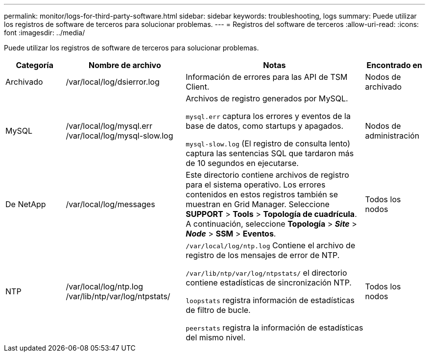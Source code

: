 ---
permalink: monitor/logs-for-third-party-software.html 
sidebar: sidebar 
keywords: troubleshooting, logs 
summary: Puede utilizar los registros de software de terceros para solucionar problemas. 
---
= Registros del software de terceros
:allow-uri-read: 
:icons: font
:imagesdir: ../media/


[role="lead"]
Puede utilizar los registros de software de terceros para solucionar problemas.

[cols="1a,2a,3a,1a"]
|===
| Categoría | Nombre de archivo | Notas | Encontrado en 


 a| 
Archivado
| /var/local/log/dsierror.log  a| 
Información de errores para las API de TSM Client.
 a| 
Nodos de archivado



 a| 
MySQL
| /var/local/log/mysql.err /var/local/log/mysql-slow.log  a| 
Archivos de registro generados por MySQL.

`mysql.err` captura los errores y eventos de la base de datos, como startups y apagados.

`mysql-slow.log` (El registro de consulta lento) captura las sentencias SQL que tardaron más de 10 segundos en ejecutarse.
 a| 
Nodos de administración



 a| 
De NetApp
| /var/local/log/messages  a| 
Este directorio contiene archivos de registro para el sistema operativo. Los errores contenidos en estos registros también se muestran en Grid Manager. Seleccione *SUPPORT* > *Tools* > *Topología de cuadrícula*. A continuación, seleccione *Topología* > *_Site_* > *_Node_* > *SSM* > *Eventos*.
 a| 
Todos los nodos



 a| 
NTP
| /var/local/log/ntp.log /var/lib/ntp/var/log/ntpstats/  a| 
`/var/local/log/ntp.log` Contiene el archivo de registro de los mensajes de error de NTP.

`/var/lib/ntp/var/log/ntpstats/` el directorio contiene estadísticas de sincronización NTP.

`loopstats` registra información de estadísticas de filtro de bucle.

`peerstats` registra la información de estadísticas del mismo nivel.
 a| 
Todos los nodos

|===